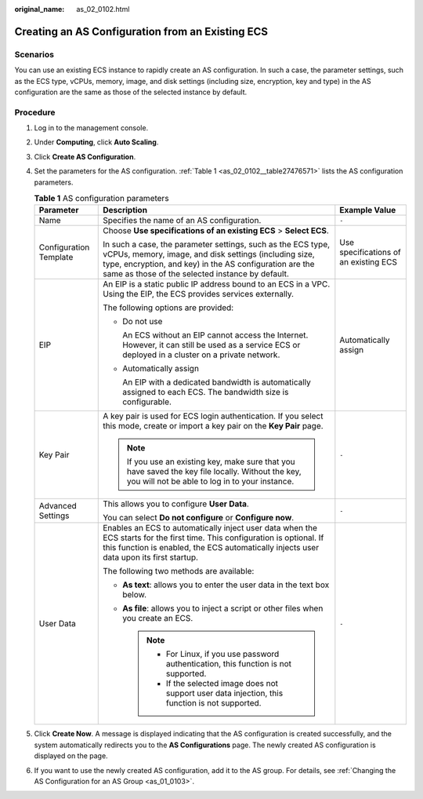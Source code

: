 :original_name: as_02_0102.html

.. _as_02_0102:

Creating an AS Configuration from an Existing ECS
=================================================

Scenarios
---------

You can use an existing ECS instance to rapidly create an AS configuration. In such a case, the parameter settings, such as the ECS type, vCPUs, memory, image, and disk settings (including size, encryption, key and type) in the AS configuration are the same as those of the selected instance by default.

Procedure
---------

#. Log in to the management console.

#. Under **Computing**, click **Auto Scaling**.

#. Click **Create AS Configuration**.

#. Set the parameters for the AS configuration. :ref:`Table 1 <as_02_0102__table27476571>` lists the AS configuration parameters.

   .. _as_02_0102__table27476571:

   .. table:: **Table 1** AS configuration parameters

      +------------------------+--------------------------------------------------------------------------------------------------------------------------------------------------------------------------------------------------------------------------------------+---------------------------------------+
      | Parameter              | Description                                                                                                                                                                                                                          | Example Value                         |
      +========================+======================================================================================================================================================================================================================================+=======================================+
      | Name                   | Specifies the name of an AS configuration.                                                                                                                                                                                           | ``-``                                 |
      +------------------------+--------------------------------------------------------------------------------------------------------------------------------------------------------------------------------------------------------------------------------------+---------------------------------------+
      | Configuration Template | Choose **Use specifications of an existing ECS** > **Select ECS**.                                                                                                                                                                   | Use specifications of an existing ECS |
      |                        |                                                                                                                                                                                                                                      |                                       |
      |                        | In such a case, the parameter settings, such as the ECS type, vCPUs, memory, image, and disk settings (including size, type, encryption, and key) in the AS configuration are the same as those of the selected instance by default. |                                       |
      +------------------------+--------------------------------------------------------------------------------------------------------------------------------------------------------------------------------------------------------------------------------------+---------------------------------------+
      | EIP                    | An EIP is a static public IP address bound to an ECS in a VPC. Using the EIP, the ECS provides services externally.                                                                                                                  | Automatically assign                  |
      |                        |                                                                                                                                                                                                                                      |                                       |
      |                        | The following options are provided:                                                                                                                                                                                                  |                                       |
      |                        |                                                                                                                                                                                                                                      |                                       |
      |                        | -  Do not use                                                                                                                                                                                                                        |                                       |
      |                        |                                                                                                                                                                                                                                      |                                       |
      |                        |    An ECS without an EIP cannot access the Internet. However, it can still be used as a service ECS or deployed in a cluster on a private network.                                                                                   |                                       |
      |                        |                                                                                                                                                                                                                                      |                                       |
      |                        | -  Automatically assign                                                                                                                                                                                                              |                                       |
      |                        |                                                                                                                                                                                                                                      |                                       |
      |                        |    An EIP with a dedicated bandwidth is automatically assigned to each ECS. The bandwidth size is configurable.                                                                                                                      |                                       |
      +------------------------+--------------------------------------------------------------------------------------------------------------------------------------------------------------------------------------------------------------------------------------+---------------------------------------+
      | Key Pair               | A key pair is used for ECS login authentication. If you select this mode, create or import a key pair on the **Key Pair** page.                                                                                                      | ``-``                                 |
      |                        |                                                                                                                                                                                                                                      |                                       |
      |                        | .. note::                                                                                                                                                                                                                            |                                       |
      |                        |                                                                                                                                                                                                                                      |                                       |
      |                        |    If you use an existing key, make sure that you have saved the key file locally. Without the key, you will not be able to log in to your instance.                                                                                 |                                       |
      +------------------------+--------------------------------------------------------------------------------------------------------------------------------------------------------------------------------------------------------------------------------------+---------------------------------------+
      | Advanced Settings      | This allows you to configure **User Data**.                                                                                                                                                                                          | ``-``                                 |
      |                        |                                                                                                                                                                                                                                      |                                       |
      |                        | You can select **Do not configure** or **Configure now**.                                                                                                                                                                            |                                       |
      +------------------------+--------------------------------------------------------------------------------------------------------------------------------------------------------------------------------------------------------------------------------------+---------------------------------------+
      | User Data              | Enables an ECS to automatically inject user data when the ECS starts for the first time. This configuration is optional. If this function is enabled, the ECS automatically injects user data upon its first startup.                | ``-``                                 |
      |                        |                                                                                                                                                                                                                                      |                                       |
      |                        | The following two methods are available:                                                                                                                                                                                             |                                       |
      |                        |                                                                                                                                                                                                                                      |                                       |
      |                        | -  **As text**: allows you to enter the user data in the text box below.                                                                                                                                                             |                                       |
      |                        | -  **As file**: allows you to inject a script or other files when you create an ECS.                                                                                                                                                 |                                       |
      |                        |                                                                                                                                                                                                                                      |                                       |
      |                        |    .. note::                                                                                                                                                                                                                         |                                       |
      |                        |                                                                                                                                                                                                                                      |                                       |
      |                        |       -  For Linux, if you use password authentication, this function is not supported.                                                                                                                                              |                                       |
      |                        |       -  If the selected image does not support user data injection, this function is not supported.                                                                                                                                 |                                       |
      +------------------------+--------------------------------------------------------------------------------------------------------------------------------------------------------------------------------------------------------------------------------------+---------------------------------------+

#. Click **Create Now**. A message is displayed indicating that the AS configuration is created successfully, and the system automatically redirects you to the **AS Configurations** page. The newly created AS configuration is displayed on the page.

#. If you want to use the newly created AS configuration, add it to the AS group. For details, see :ref:`Changing the AS Configuration for an AS Group <as_01_0103>`.
